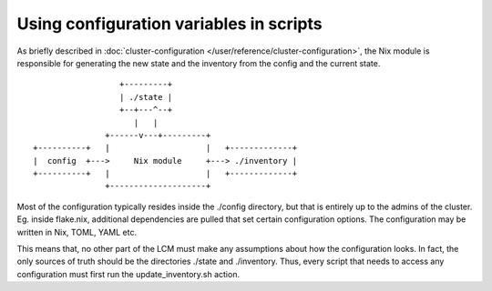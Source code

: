 Using configuration variables in scripts
========================================

As briefly described in :doc:`cluster-configuration </user/reference/cluster-configuration>`, the Nix module is responsible for
generating the new state and the inventory from the config and the current state.


::

                     +---------+
                     | ./state |
                     +--+---^--+
                        |   |
                  +------v---+---------+
   +----------+   |                    |   +-------------+
   |  config  +--->     Nix module     +---> ./inventory |
   +----------+   |                    |   +-------------+
                  +--------------------+

Most of the configuration typically resides inside the ./config directory, but that is entirely up to the admins of the cluster.
Eg. inside flake.nix, additional dependencies are pulled that set certain configuration options. The configuration may be written in
Nix, TOML, YAML etc.

This means that, no other part of the LCM must make any assumptions about how the configuration looks. In fact, the only sources of truth
should be the directories ./state and ./inventory. Thus, every script that needs to access any configuration must first run the update_inventory.sh action.
